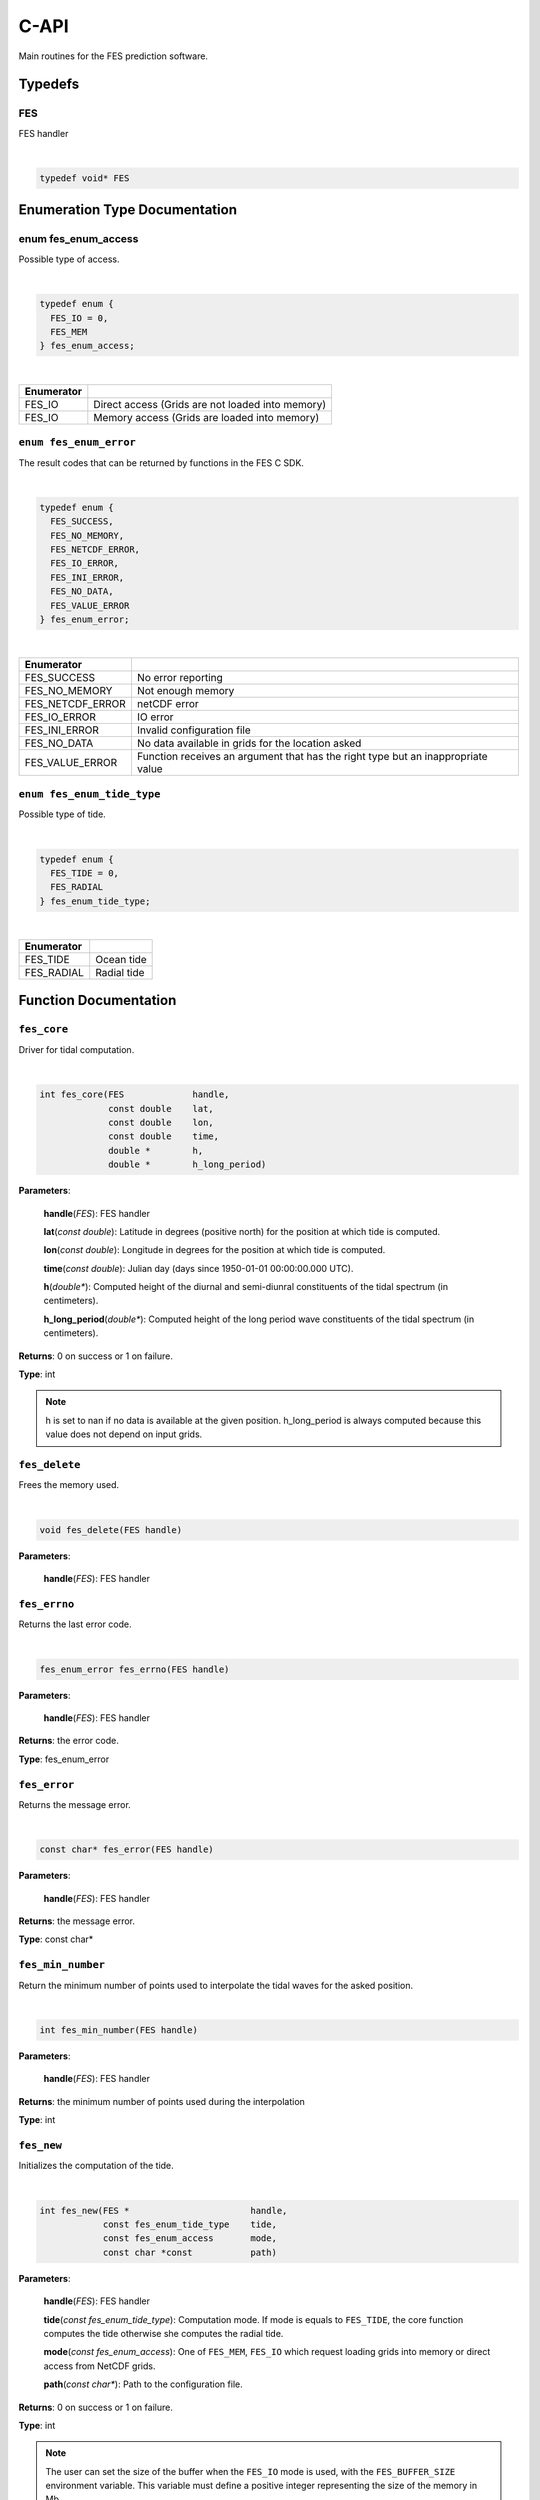 C-API
#####

Main routines for the FES prediction software.

Typedefs
========

FES
---

FES handler

|

.. sourcecode:: C

    typedef void* FES

Enumeration Type Documentation
==============================

enum fes_enum_access
--------------------

Possible type of access.

|

.. sourcecode:: C

    typedef enum {
      FES_IO = 0,
      FES_MEM
    } fes_enum_access;

|

+------------+--------------------------------------------------+
| Enumerator |                                                  |
+============+==================================================+
| FES_IO     | Direct access (Grids are not loaded into memory) |
+------------+--------------------------------------------------+
| FES_IO     | Memory access (Grids are loaded into memory)     |
+------------+--------------------------------------------------+

``enum fes_enum_error``
-----------------------

The result codes that can be returned by functions in the FES C SDK.

|

.. sourcecode:: C

   typedef enum {
     FES_SUCCESS,
     FES_NO_MEMORY,
     FES_NETCDF_ERROR,
     FES_IO_ERROR,
     FES_INI_ERROR,
     FES_NO_DATA,
     FES_VALUE_ERROR
   } fes_enum_error;

|

+------------------+--------------------------------------------+
| Enumerator       |                                            |
+==================+============================================+
| FES_SUCCESS      | No error reporting                         |
+------------------+--------------------------------------------+
| FES_NO_MEMORY    | Not enough memory                          |
+------------------+--------------------------------------------+
| FES_NETCDF_ERROR | netCDF error                               |
+------------------+--------------------------------------------+
| FES_IO_ERROR     | IO error                                   |
+------------------+--------------------------------------------+
| FES_INI_ERROR    | Invalid configuration file                 |
+------------------+--------------------------------------------+
| FES_NO_DATA      | No data available in grids for the         |
|                  | location asked                             |
+------------------+--------------------------------------------+
| FES_VALUE_ERROR  | Function receives an argument that has the |
|                  | right type but an inappropriate value      |
+------------------+--------------------------------------------+

``enum fes_enum_tide_type``
---------------------------

Possible type of tide.

|

.. sourcecode:: C

   typedef enum {
     FES_TIDE = 0,
     FES_RADIAL
   } fes_enum_tide_type;

|

+------------+-------------+
| Enumerator |             |
+============+=============+
| FES_TIDE   | Ocean tide  |
+------------+-------------+
| FES_RADIAL | Radial tide |
+------------+-------------+

Function Documentation
======================

``fes_core``
------------

Driver for tidal computation.

|

.. sourcecode:: C

    int fes_core(FES             handle,
                 const double    lat,
                 const double    lon,
                 const double    time,
                 double *        h,
                 double *        h_long_period)

**Parameters**:

    **handle**\(*FES*): FES handler

    **lat**\(*const double*): Latitude in degrees (positive north) for the
    position at which tide is computed.

    **lon**\(*const double*): Longitude in degrees for the position at which
    tide is computed.

    **time**\(*const double*): Julian day (days since 1950-01-01 00:00:00.000
    UTC).

    **h**\(*double**): Computed height of the diurnal and semi-diunral
    constituents of the tidal spectrum (in centimeters).

    **h_long_period**\(*double**): Computed height of the long period wave
    constituents of the tidal spectrum (in centimeters).

**Returns**: 0 on success or 1 on failure.

**Type**: int

.. note:: h is set to nan if no data is available at the given position.
  h\_long\_period is always computed because this value does not depend on input
  grids.

``fes_delete``
--------------

Frees the memory used.

|

.. sourcecode:: C

    void fes_delete(FES handle)

**Parameters**:

    **handle**\(*FES*): FES handler


``fes_errno``
-------------

Returns the last error code.

|

.. sourcecode:: C

    fes_enum_error fes_errno(FES handle)

**Parameters**:

    **handle**\(*FES*): FES handler

**Returns**: the error code.

**Type**: fes_enum_error

``fes_error``
-------------

Returns the message error.

|

.. sourcecode:: C

    const char* fes_error(FES handle)

**Parameters**:

    **handle**\(*FES*): FES handler

**Returns**: the message error.

**Type**: const char*

``fes_min_number``
------------------

Return the minimum number of points used to interpolate the tidal waves for the
asked position.

|

.. sourcecode:: C

    int fes_min_number(FES handle)

**Parameters**:

    **handle**\(*FES*): FES handler

**Returns**: the minimum number of points used during the interpolation

**Type**: int

``fes_new``
-----------

Initializes the computation of the tide.

|

.. sourcecode:: C

    int fes_new(FES *                       handle,
                const fes_enum_tide_type    tide,
                const fes_enum_access       mode,
                const char *const           path)

**Parameters**:

    **handle**\(*FES*): FES handler

    **tide**\(*const fes_enum_tide_type*): Computation mode. If mode is equals
    to ``FES_TIDE``, the core function computes the tide otherwise she computes
    the radial tide.

    **mode**\(*const fes_enum_access*):    One of ``FES_MEM``, ``FES_IO`` which
    request loading grids into memory or direct access from NetCDF grids.

    **path**\(*const char**): Path to the configuration file.

**Returns**: 0 on success or 1 on failure.

**Type**: int

.. note:: The user can set the size of the buffer when the ``FES_IO`` mode is
  used, with the ``FES_BUFFER_SIZE`` environment variable. This variable must
  define a positive integer representing the size of the memory in Mb.

``fes_set_buffer_size``
-----------------------

Sets the size of the buffer.

|

.. sourcecode:: C

    int fes_set_buffer_size(FES	handle, const size_t size)

**Parameters**:

    **handle**\(*FES*): FES handler

    **size**\(*const size_t*): Size of the buffer in MB

**Returns**: 0 on success or 1 on failure.

**Type**: int

``fes_dump_template``
---------------------

Dump the template of the configuration file that the library uses.


|

.. sourcecode:: C

    int fes_dump_template(const char* path)

**Parameters**:

    **path**\(*const char*): Path to the dump of the configuration file to
    create 

**Returns**: 0 on success or 1 on failure.

**Type**: int